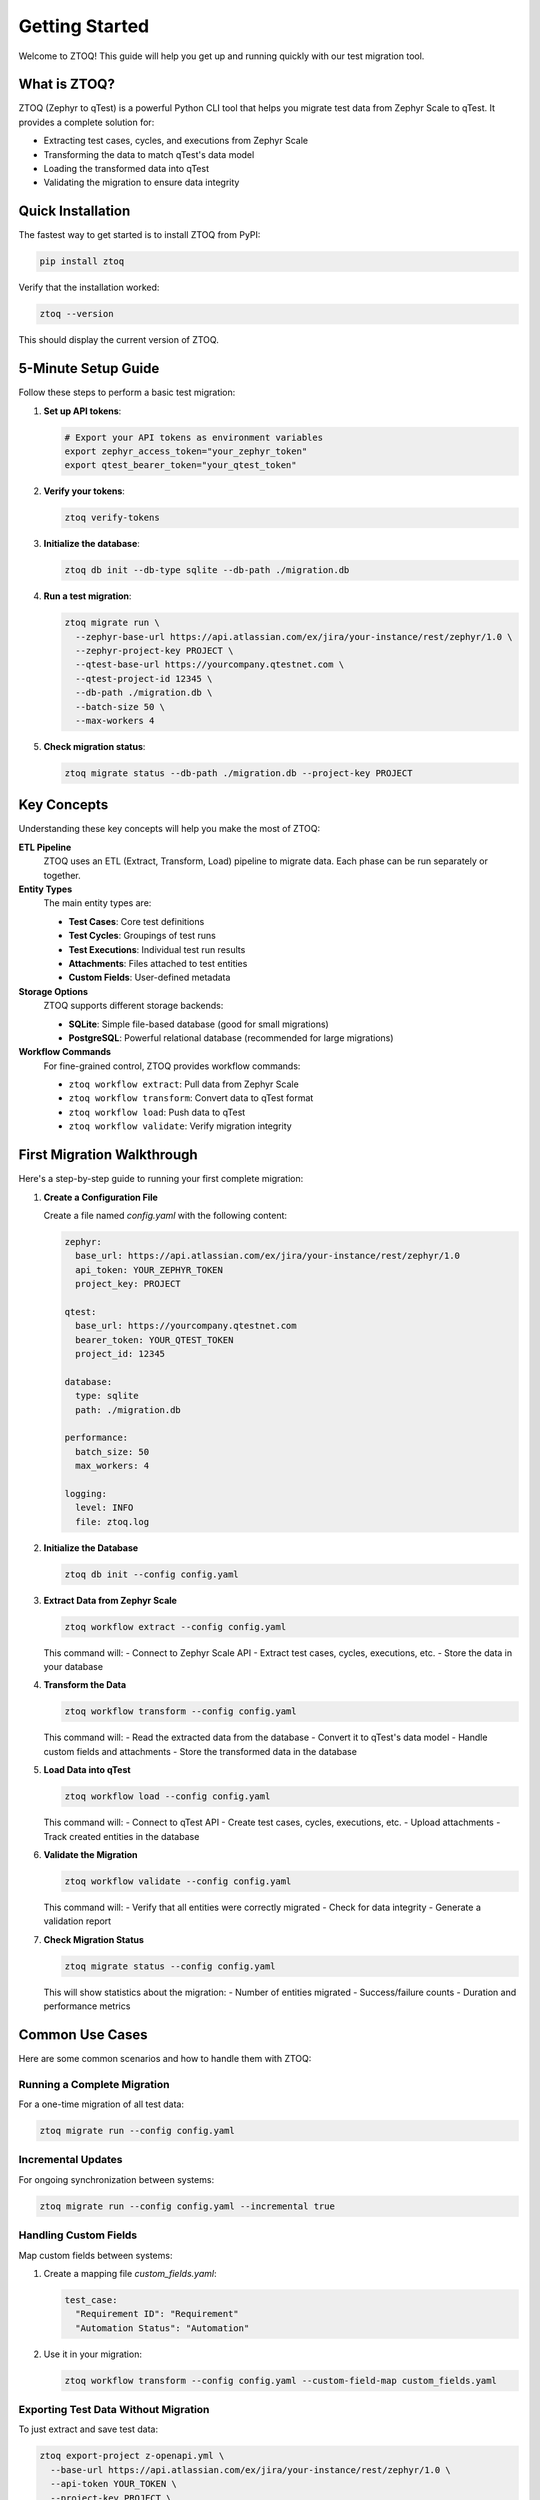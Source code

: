 Getting Started
===============

Welcome to ZTOQ! This guide will help you get up and running quickly with our test migration tool.

What is ZTOQ?
-----------

ZTOQ (Zephyr to qTest) is a powerful Python CLI tool that helps you migrate test data from Zephyr Scale to qTest. It provides a complete solution for:

- Extracting test cases, cycles, and executions from Zephyr Scale
- Transforming the data to match qTest's data model
- Loading the transformed data into qTest
- Validating the migration to ensure data integrity

Quick Installation
----------------

The fastest way to get started is to install ZTOQ from PyPI:

.. code-block:: bash

    pip install ztoq

Verify that the installation worked:

.. code-block:: bash

    ztoq --version

This should display the current version of ZTOQ.

5-Minute Setup Guide
------------------

Follow these steps to perform a basic test migration:

1. **Set up API tokens**:

   .. code-block:: bash

       # Export your API tokens as environment variables
       export zephyr_access_token="your_zephyr_token"
       export qtest_bearer_token="your_qtest_token"

2. **Verify your tokens**:

   .. code-block:: bash

       ztoq verify-tokens

3. **Initialize the database**:

   .. code-block:: bash

       ztoq db init --db-type sqlite --db-path ./migration.db

4. **Run a test migration**:

   .. code-block:: bash

       ztoq migrate run \
         --zephyr-base-url https://api.atlassian.com/ex/jira/your-instance/rest/zephyr/1.0 \
         --zephyr-project-key PROJECT \
         --qtest-base-url https://yourcompany.qtestnet.com \
         --qtest-project-id 12345 \
         --db-path ./migration.db \
         --batch-size 50 \
         --max-workers 4

5. **Check migration status**:

   .. code-block:: bash

       ztoq migrate status --db-path ./migration.db --project-key PROJECT

Key Concepts
-----------

Understanding these key concepts will help you make the most of ZTOQ:

**ETL Pipeline**
  ZTOQ uses an ETL (Extract, Transform, Load) pipeline to migrate data. Each phase can be run separately or together.

**Entity Types**
  The main entity types are:
  
  - **Test Cases**: Core test definitions
  - **Test Cycles**: Groupings of test runs
  - **Test Executions**: Individual test run results
  - **Attachments**: Files attached to test entities
  - **Custom Fields**: User-defined metadata

**Storage Options**
  ZTOQ supports different storage backends:
  
  - **SQLite**: Simple file-based database (good for small migrations)
  - **PostgreSQL**: Powerful relational database (recommended for large migrations)

**Workflow Commands**
  For fine-grained control, ZTOQ provides workflow commands:
  
  - ``ztoq workflow extract``: Pull data from Zephyr Scale
  - ``ztoq workflow transform``: Convert data to qTest format
  - ``ztoq workflow load``: Push data to qTest
  - ``ztoq workflow validate``: Verify migration integrity

First Migration Walkthrough
-------------------------

Here's a step-by-step guide to running your first complete migration:

1. **Create a Configuration File**

   Create a file named `config.yaml` with the following content:

   .. code-block:: yaml

       zephyr:
         base_url: https://api.atlassian.com/ex/jira/your-instance/rest/zephyr/1.0
         api_token: YOUR_ZEPHYR_TOKEN
         project_key: PROJECT
       
       qtest:
         base_url: https://yourcompany.qtestnet.com
         bearer_token: YOUR_QTEST_TOKEN
         project_id: 12345
       
       database:
         type: sqlite
         path: ./migration.db
       
       performance:
         batch_size: 50
         max_workers: 4
       
       logging:
         level: INFO
         file: ztoq.log

2. **Initialize the Database**

   .. code-block:: bash

       ztoq db init --config config.yaml

3. **Extract Data from Zephyr Scale**

   .. code-block:: bash

       ztoq workflow extract --config config.yaml

   This command will:
   - Connect to Zephyr Scale API
   - Extract test cases, cycles, executions, etc.
   - Store the data in your database

4. **Transform the Data**

   .. code-block:: bash

       ztoq workflow transform --config config.yaml

   This command will:
   - Read the extracted data from the database
   - Convert it to qTest's data model
   - Handle custom fields and attachments
   - Store the transformed data in the database

5. **Load Data into qTest**

   .. code-block:: bash

       ztoq workflow load --config config.yaml

   This command will:
   - Connect to qTest API
   - Create test cases, cycles, executions, etc.
   - Upload attachments
   - Track created entities in the database

6. **Validate the Migration**

   .. code-block:: bash

       ztoq workflow validate --config config.yaml

   This command will:
   - Verify that all entities were correctly migrated
   - Check for data integrity
   - Generate a validation report

7. **Check Migration Status**

   .. code-block:: bash

       ztoq migrate status --config config.yaml

   This will show statistics about the migration:
   - Number of entities migrated
   - Success/failure counts
   - Duration and performance metrics

Common Use Cases
--------------

Here are some common scenarios and how to handle them with ZTOQ:

Running a Complete Migration
~~~~~~~~~~~~~~~~~~~~~~~~~~

For a one-time migration of all test data:

.. code-block:: bash

    ztoq migrate run --config config.yaml

Incremental Updates
~~~~~~~~~~~~~~~~~

For ongoing synchronization between systems:

.. code-block:: bash

    ztoq migrate run --config config.yaml --incremental true

Handling Custom Fields
~~~~~~~~~~~~~~~~~~~~

Map custom fields between systems:

1. Create a mapping file `custom_fields.yaml`:

   .. code-block:: yaml

       test_case:
         "Requirement ID": "Requirement"
         "Automation Status": "Automation"

2. Use it in your migration:

   .. code-block:: bash

       ztoq workflow transform --config config.yaml --custom-field-map custom_fields.yaml

Exporting Test Data Without Migration
~~~~~~~~~~~~~~~~~~~~~~~~~~~~~~~~~~~

To just extract and save test data:

.. code-block:: bash

    ztoq export-project z-openapi.yml \
      --base-url https://api.atlassian.com/ex/jira/your-instance/rest/zephyr/1.0 \
      --api-token YOUR_TOKEN \
      --project-key PROJECT \
      --output-dir ./zephyr-data \
      --format json

Next Steps
---------

Now that you understand the basics of ZTOQ, you can:

1. Learn more about the :doc:`usage` options
2. Explore the :doc:`cli-reference` for detailed command information
3. Read the :doc:`migration-workflow` guide for advanced migration scenarios
4. Check the :doc:`troubleshooting` guide if you encounter any issues

Need Help?
---------

If you run into problems:

1. Enable debug logging:

   .. code-block:: bash

       export ZTOQ_LOG_LEVEL=DEBUG
       ztoq --debug migrate run --config config.yaml

2. Check the log file for detailed information:

   .. code-block:: bash

       less ztoq.log

3. Refer to the :doc:`troubleshooting` guide for common issues and solutions

4. Open an issue on our GitHub repository if you need further assistance